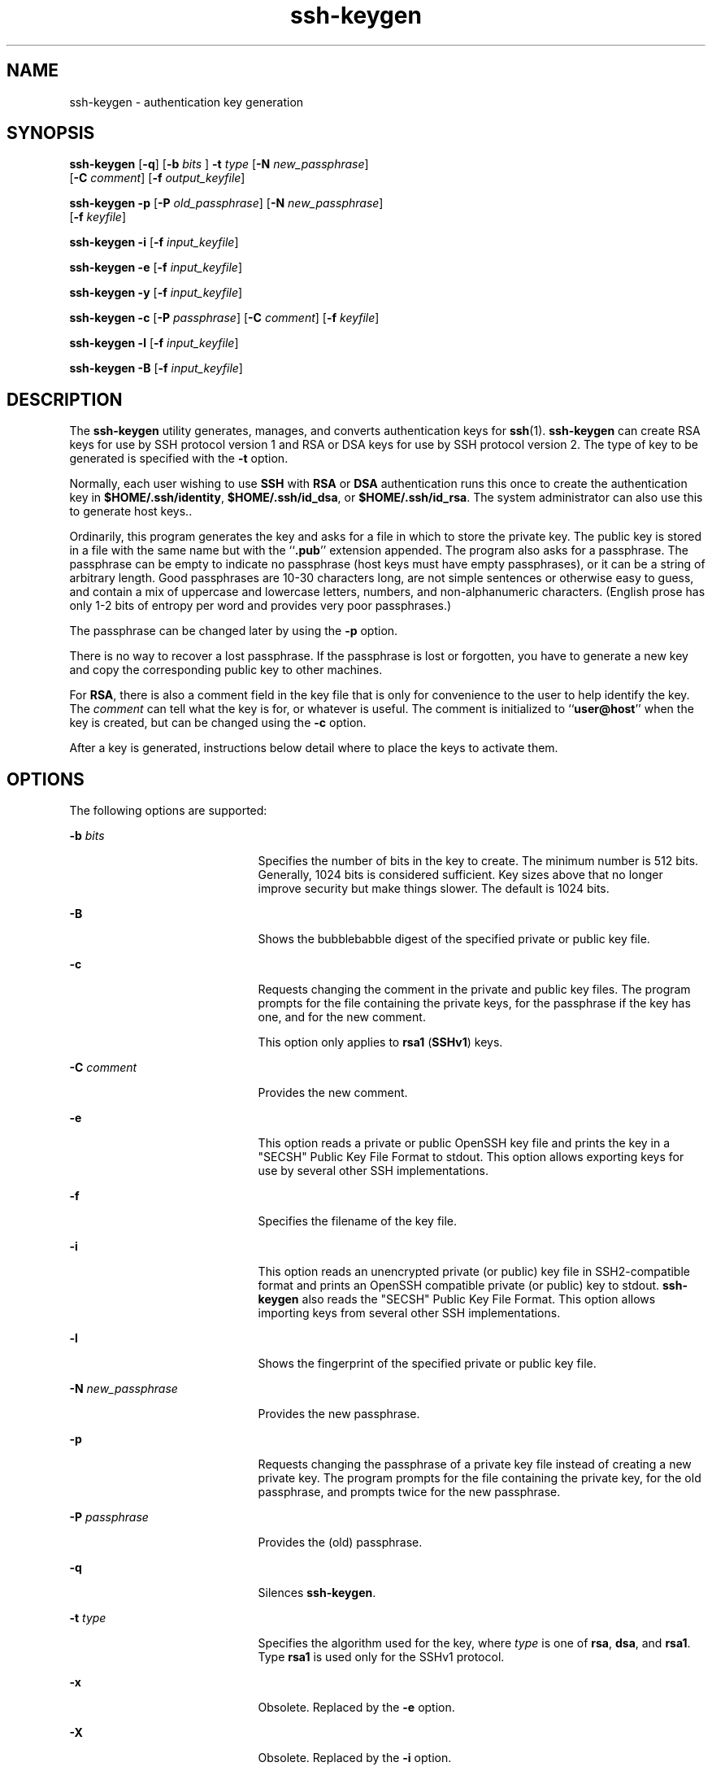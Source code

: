 '\" te
.\" To view license terms, attribution, and copyright for OpenSSH, the default path is /var/sadm/pkg/SUNWsshdr/install/copyright. If the Solaris operating environment has been installed anywhere other than the default, modify the given path to access the file at the
.\" installed location.
.\" Portions Copyright (c) 2004, Sun Microsystems, Inc. All Rights Reserved.
.TH ssh-keygen 1 "9 Nov 2004" "SunOS 5.11" "User Commands"
.SH NAME
ssh-keygen \- authentication key generation
.SH SYNOPSIS
.LP
.nf
\fBssh-keygen\fR [\fB-q\fR] [\fB-b\fR \fIbits\fR ] \fB-t\fR \fItype\fR [\fB-N\fR \fInew_passphrase\fR] 
    [\fB-C\fR \fIcomment\fR] [\fB-f\fR \fIoutput_keyfile\fR]
.fi

.LP
.nf
\fBssh-keygen\fR \fB-p\fR [\fB-P\fR \fIold_passphrase\fR] [\fB-N\fR \fInew_passphrase\fR] 
    [\fB-f\fR \fIkeyfile\fR]
.fi

.LP
.nf
\fBssh-keygen\fR \fB-i\fR [\fB-f\fR \fIinput_keyfile\fR]
.fi

.LP
.nf
\fBssh-keygen\fR \fB-e\fR [\fB-f\fR \fIinput_keyfile\fR]
.fi

.LP
.nf
\fBssh-keygen\fR \fB-y\fR [\fB-f\fR \fIinput_keyfile\fR]
.fi

.LP
.nf
\fBssh-keygen\fR \fB-c\fR [\fB-P\fR \fIpassphrase\fR] [\fB-C\fR \fIcomment\fR] [\fB-f\fR \fIkeyfile\fR]
.fi

.LP
.nf
\fBssh-keygen\fR \fB-l\fR [\fB-f\fR \fIinput_keyfile\fR]
.fi

.LP
.nf
\fBssh-keygen\fR \fB-B\fR [\fB-f\fR \fIinput_keyfile\fR]
.fi

.SH DESCRIPTION
.LP
The \fBssh-keygen\fR utility generates, manages, and converts authentication keys for \fBssh\fR(1). \fBssh-keygen\fR can create RSA keys
for use by SSH protocol version 1 and RSA or DSA keys for use by SSH protocol version 2. The type of key to be generated is specified with the \fB-t\fR option.
.LP
Normally, each user wishing to use \fBSSH\fR with \fBRSA\fR or \fBDSA\fR authentication runs this once to create the authentication key in \fB$HOME/.ssh/identity\fR, \fB$HOME/.ssh/id_dsa\fR, or \fB$HOME/.ssh/id_rsa\fR.
The system administrator can also use this to generate host keys..
.LP
Ordinarily, this program generates the key and asks for a file in which to store the private key. The public key is stored in a file with the same name but with the ``\fB\&.pub\fR'' extension appended. The program also asks for a passphrase. The passphrase can be empty to indicate
no passphrase (host keys must have empty passphrases), or it can be a string of arbitrary length. Good passphrases are 10-30 characters long, are not simple sentences or otherwise easy to guess, and contain a mix of uppercase and lowercase letters, numbers, and non-alphanumeric characters. (English
prose has only 1-2 bits of entropy per word and provides very poor passphrases.)
.LP
The passphrase can be changed later by using the \fB-p\fR option.
.LP
There is no way to recover a lost passphrase. If the passphrase is lost or forgotten, you have to generate a new key and copy the corresponding public key to other machines.
.LP
For \fBRSA\fR, there is also a comment field in the key file that is only for convenience to the user to help identify the key. The \fIcomment\fR can tell what the key is for, or whatever is useful. The comment is initialized to ``\fBuser@host\fR''
when the key is created, but can be changed using the \fB-c\fR option.
.LP
After a key is generated, instructions below detail where to place the keys to activate them.
.SH OPTIONS
.LP
The following options are supported:
.sp
.ne 2
.mk
.na
\fB\fB-b\fR \fIbits\fR\fR
.ad
.RS 21n
.rt  
Specifies the number of bits in the key to create. The minimum number is 512 bits. Generally, 1024 bits is considered sufficient. Key sizes above that no longer improve security but make things slower. The default is 1024 bits.
.RE

.sp
.ne 2
.mk
.na
\fB\fB-B\fR\fR
.ad
.RS 21n
.rt  
Shows the bubblebabble digest of the specified private or public key file.
.RE

.sp
.ne 2
.mk
.na
\fB\fB-c\fR\fR
.ad
.RS 21n
.rt  
Requests changing the comment in the private and public key files. The program prompts for the file containing the private keys, for the passphrase if the key has one, and for the new comment.
.sp
This option only applies to \fBrsa1\fR (\fBSSHv1\fR) keys.
.RE

.sp
.ne 2
.mk
.na
\fB\fB-C\fR \fIcomment\fR\fR
.ad
.RS 21n
.rt  
Provides the new comment.
.RE

.sp
.ne 2
.mk
.na
\fB\fB-e\fR\fR
.ad
.RS 21n
.rt  
This option reads a private or public OpenSSH key file and prints the key in a "SECSH" Public Key File Format to stdout. This option allows exporting keys for use by several other SSH implementations.
.RE

.sp
.ne 2
.mk
.na
\fB\fB-f\fR\fR
.ad
.RS 21n
.rt  
Specifies the filename of the key file.
.RE

.sp
.ne 2
.mk
.na
\fB\fB-i\fR\fR
.ad
.RS 21n
.rt  
This option reads an unencrypted private (or public) key file in SSH2-compatible format and prints an OpenSSH compatible private (or public) key to stdout. \fBssh-keygen\fR also reads the "SECSH" Public Key File Format. This option allows importing keys
from several other SSH implementations.
.RE

.sp
.ne 2
.mk
.na
\fB\fB-l\fR\fR
.ad
.RS 21n
.rt  
Shows the fingerprint of the specified private or public key file.
.RE

.sp
.ne 2
.mk
.na
\fB\fB-N\fR \fInew_passphrase\fR\fR
.ad
.RS 21n
.rt  
Provides the new passphrase.
.RE

.sp
.ne 2
.mk
.na
\fB\fB-p\fR\fR
.ad
.RS 21n
.rt  
Requests changing the passphrase of a private key file instead of creating a new private key. The program prompts for the file containing the private key, for the old passphrase, and prompts twice for the new passphrase.
.RE

.sp
.ne 2
.mk
.na
\fB\fB-P\fR \fIpassphrase\fR\fR
.ad
.RS 21n
.rt  
Provides the (old) passphrase.
.RE

.sp
.ne 2
.mk
.na
\fB\fB-q\fR\fR
.ad
.RS 21n
.rt  
Silences \fBssh-keygen\fR.
.RE

.sp
.ne 2
.mk
.na
\fB\fB-t\fR \fItype\fR\fR
.ad
.RS 21n
.rt  
Specifies the algorithm used for the key, where \fItype\fR is one of \fBrsa\fR, \fBdsa\fR, and \fBrsa1\fR. Type \fBrsa1\fR is used only for the SSHv1 protocol.
.RE

.sp
.ne 2
.mk
.na
\fB\fB-x\fR\fR
.ad
.RS 21n
.rt  
Obsolete. Replaced by the \fB-e\fR option.
.RE

.sp
.ne 2
.mk
.na
\fB\fB-X\fR\fR
.ad
.RS 21n
.rt  
Obsolete. Replaced by the \fB-i\fR option.
.RE

.sp
.ne 2
.mk
.na
\fB\fB-y\fR\fR
.ad
.RS 21n
.rt  
This option reads a private OpenSSH format file and prints an OpenSSH public key to stdout.
.RE

.SH EXIT STATUS
.LP
The following exit values are returned:
.sp
.ne 2
.mk
.na
\fB\fB0\fR\fR
.ad
.RS 5n
.rt  
Successful completion.
.RE

.sp
.ne 2
.mk
.na
\fB\fB1\fR\fR
.ad
.RS 5n
.rt  
An error occurred.
.RE

.SH FILES
.sp
.ne 2
.mk
.na
\fB\fB$HOME/.ssh/identity\fR\fR
.ad
.RS 27n
.rt  
This file contains the RSA private key for the SSHv1 protocol. This file should not be readable by anyone but the user. It is possible to specify a passphrase when generating the key; that passphrase is used to encrypt the private part of this file using 3DES. This file is not
automatically accessed by \fBssh-keygen\fR, but it is offered as the default file for the private key. \fBsshd\fR(1M) reads this file when a login attempt
is made.
.RE

.sp
.ne 2
.mk
.na
\fB\fB$HOME/.ssh/identity.pub\fR\fR
.ad
.RS 27n
.rt  
This file contains the RSA public key for the SSHv1 protocol. The contents of this file should be added to \fB$HOME/.ssh/authorized_keys\fR on all machines where you wish to log in using \fBRSA\fR authentication. There is no need to keep the contents
of this file secret.
.RE

.sp
.ne 2
.mk
.na
\fB\fB$HOME/.ssh/id_dsa\fR\fR
.ad
.br
.na
\fB\fB$HOME/.ssh/id_rsa\fR\fR
.ad
.RS 27n
.rt  
These files contain, respectively, the DSA or RSA private key for the SSHv2 protocol. These files should not be readable by anyone but the user. It is possible to specify a passphrase when generating the key; that passphrase is used to encrypt the private part of the file using
3DES. Neither of these files is automatically accessed by \fBssh-keygen\fR but is offered as the default file for the private key. \fBsshd\fR(1M) reads
this file when a login attempt is made.
.RE

.sp
.ne 2
.mk
.na
\fB\fB$HOME/.ssh/id_dsa.pub\fR\fR
.ad
.br
.na
\fB\fB$HOME/.ssh/id_rsa.pub\fR\fR
.ad
.RS 27n
.rt  
These files contain, respectively, the DSA or RSA public key for the SSHv2 protocol. The contents of these files should be added, respectively, to \fB$HOME/.ssh/authorized_keys\fR on all machines where you wish to log in using DSA or RSA authentication. There is
no need to keep the contents of these files secret.
.RE

.SH ATTRIBUTES
.LP
See \fBattributes\fR(5) for descriptions of the following attributes:
.sp

.sp
.TS
tab() box;
cw(2.75i) |cw(2.75i) 
lw(2.75i) |lw(2.75i) 
.
ATTRIBUTE TYPEATTRIBUTE VALUE
_
AvailabilitySUNWsshcu
_
Interface StabilityEvolving
.TE

.SH SEE ALSO
.LP
\fBssh\fR(1), \fBssh-add\fR(1), \fBssh-agent\fR(1), \fBsshd\fR(1M), \fBattributes\fR(5) 
